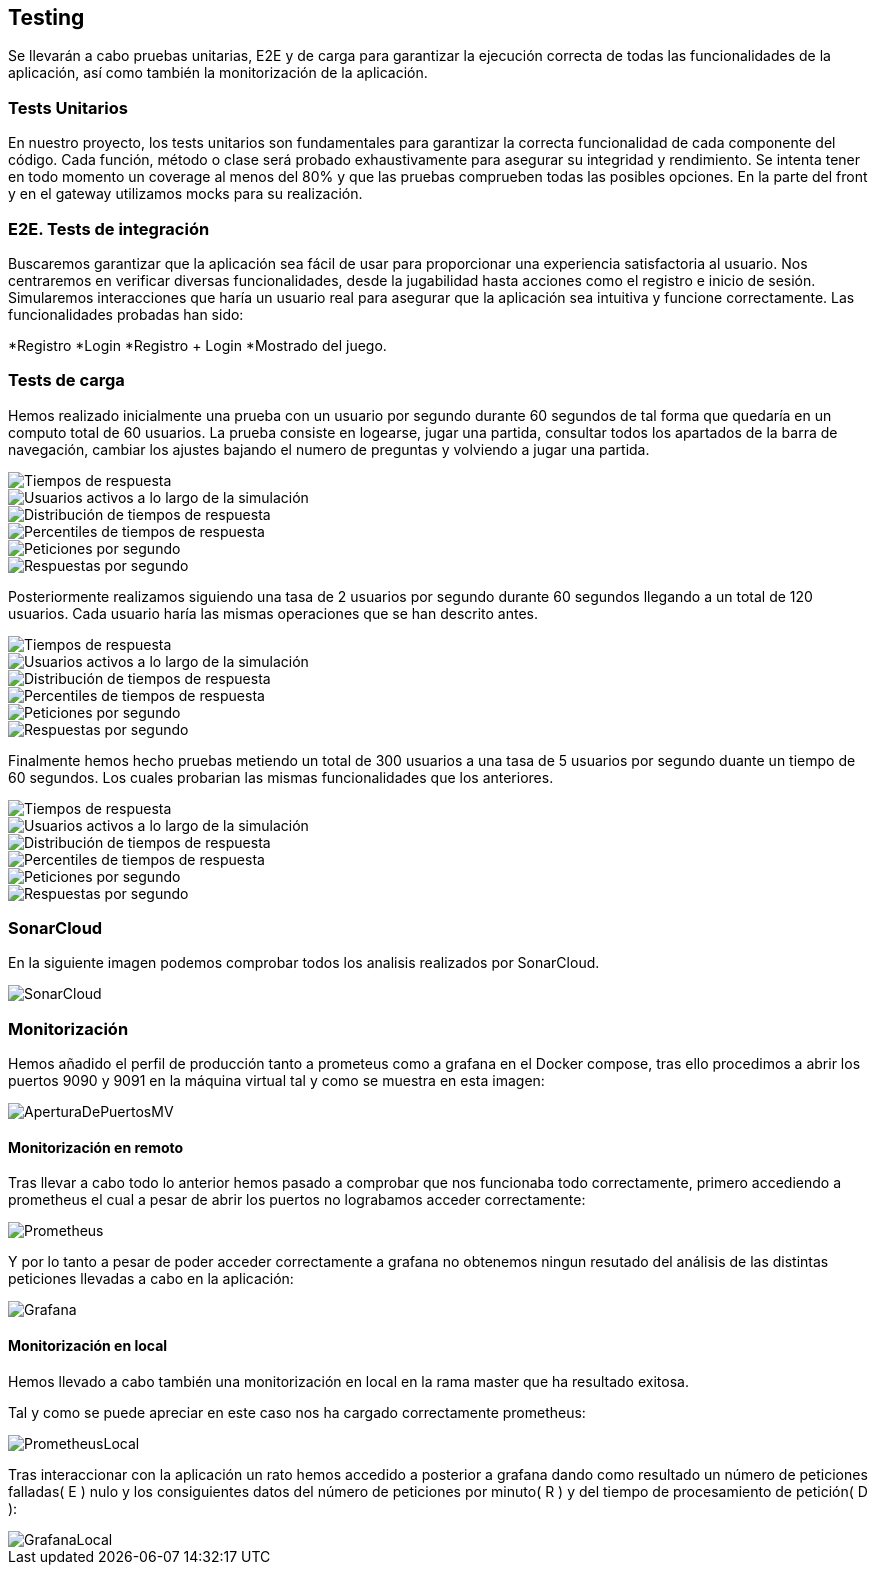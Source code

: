 ifndef::imagesdir[:imagesdir: ../images]

[[section-testing]]
== Testing
Se llevarán a cabo pruebas unitarias, E2E y de carga para garantizar la ejecución correcta de todas las funcionalidades de la aplicación, así como también la monitorización de la aplicación.

=== Tests Unitarios

En nuestro proyecto, los tests unitarios son fundamentales para garantizar la correcta funcionalidad de cada componente del código. Cada función, método o clase será probado exhaustivamente para asegurar su integridad y rendimiento. Se intenta tener en todo momento un coverage al menos del 80% y que las pruebas comprueben todas las posibles opciones. En la parte del front y en el gateway utilizamos mocks para su realización.

=== E2E. Tests de integración
Buscaremos garantizar que la aplicación sea fácil de usar para proporcionar una experiencia satisfactoria al usuario. Nos centraremos en verificar diversas funcionalidades, desde la jugabilidad hasta acciones como el registro e inicio de sesión. Simularemos interacciones que haría un usuario real para asegurar que la aplicación sea intuitiva y funcione correctamente. 
Las funcionalidades probadas han sido: 

*Registro
*Login
*Registro + Login
*Mostrado del juego.

=== Tests de carga
Hemos realizado inicialmente una prueba con un usuario por segundo durante 60 segundos de tal forma que quedaría en un computo total de 60 usuarios. La prueba consiste en logearse, jugar una partida, consultar todos los apartados de la barra de navegación, cambiar los ajustes bajando el numero de preguntas y volviendo a jugar una partida.

image::tc0_response_times.png["Tiempos de respuesta"]

image::tc0_active_users.png["Usuarios activos a lo largo de la simulación"]

image::tc0_response_time_distribution.png["Distribución de tiempos de respuesta"]

image::tc0_response_time_percentiles.png["Percentiles de tiempos de respuesta"]

image::tc0_requests.png["Peticiones por segundo"]

image::tc0_responses.png["Respuestas por segundo"]

Posteriormente realizamos siguiendo una tasa de 2 usuarios por segundo durante 60 segundos llegando a un total de 120 usuarios. Cada usuario haría las mismas operaciones que se han descrito antes. 

image::tc_response_times.png["Tiempos de respuesta"]

image::tc_active_users.png["Usuarios activos a lo largo de la simulación"]

image::tc_response_time_distribution.png["Distribución de tiempos de respuesta"]

image::tc_response_time_percentiles.png["Percentiles de tiempos de respuesta"]

image::tc_requests.png["Peticiones por segundo"]

image::tc_responses.png["Respuestas por segundo"]

Finalmente hemos hecho pruebas metiendo un total de 300 usuarios a una tasa de 5 usuarios por segundo duante un tiempo de 60 segundos. Los cuales probarian las mismas funcionalidades que los anteriores. 

image::tc2_response_times.png["Tiempos de respuesta"]

image::tc2_active_users.png["Usuarios activos a lo largo de la simulación"]

image::tc2_response_time_distribution.png["Distribución de tiempos de respuesta"]

image::tc2_response_time_percentiles.png["Percentiles de tiempos de respuesta"]

image::tc2_requests.png["Peticiones por segundo"]

image::tc2_responses.png["Respuestas por segundo"]


=== SonarCloud
En la siguiente imagen podemos comprobar todos los analisis realizados por SonarCloud.

image::sonarcloud.png["SonarCloud"]

=== Monitorización
Hemos añadido el perfil de producción tanto a prometeus como a grafana en el Docker compose, tras ello procedimos a abrir los puertos 9090 y 9091 en la máquina virtual tal y como se muestra en esta imagen: 

image::aperturaDePuertosMV.png["AperturaDePuertosMV"]

==== Monitorización en remoto

Tras llevar a cabo todo lo anterior hemos pasado a comprobar que nos funcionaba todo correctamente, primero accediendo a prometheus el cual a pesar de abrir los puertos no lograbamos acceder correctamente: 

image::prometheus.png["Prometheus"]

Y por lo tanto a pesar de poder acceder correctamente a grafana no obtenemos ningun resutado del análisis de las distintas peticiones llevadas a cabo en la aplicación:   

image::grafana.png["Grafana"]

==== Monitorización en local
Hemos llevado a cabo también una monitorización en local en la rama master que ha resultado exitosa. 

Tal y como se puede apreciar en este caso nos ha cargado correctamente prometheus: 

image::prometheusLocal.png["PrometheusLocal"]

Tras interaccionar con la aplicación un rato hemos accedido a posterior a grafana dando como resultado un número de peticiones falladas( E ) nulo y los consiguientes datos del número de peticiones por minuto( R ) y del tiempo de procesamiento de petición( D ): 

image::grafanaLocal.png["GrafanaLocal"]
